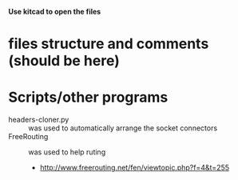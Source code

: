 
   *Use kitcad to open the files*

* files structure and comments (should be here)


* Scripts/other programs
  - headers-cloner.py :: was used to automatically arrange the socket
       connectors
  - FreeRouting :: was used to help ruting
    - http://www.freerouting.net/fen/viewtopic.php?f=4&t=255
